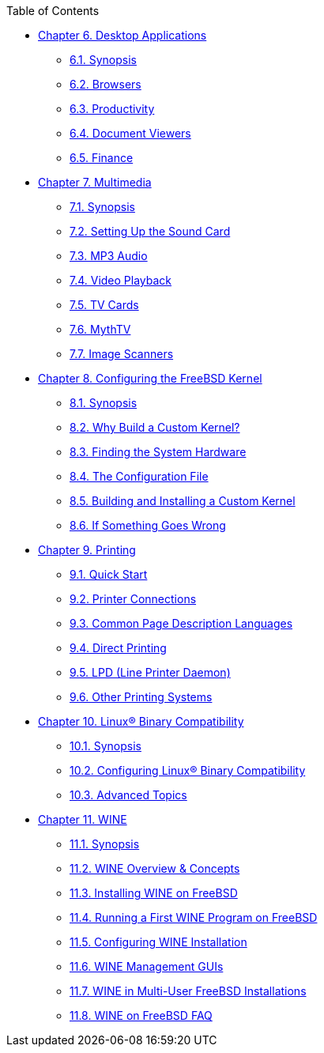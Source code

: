 // Code generated by the FreeBSD Documentation toolchain. DO NOT EDIT.
// Please don't change this file manually but run `make` to update it.
// For more information, please read the FreeBSD Documentation Project Primer

[.toc]
--
[.toc-title]
Table of Contents

* link:../desktop[Chapter 6. Desktop Applications]
** link:../desktop/#desktop-synopsis[6.1. Synopsis]
** link:../desktop/#desktop-browsers[6.2. Browsers]
** link:../desktop/#desktop-productivity[6.3. Productivity]
** link:../desktop/#desktop-viewers[6.4. Document Viewers]
** link:../desktop/#desktop-finance[6.5. Finance]
* link:../multimedia[Chapter 7. Multimedia]
** link:../multimedia/#multimedia-synopsis[7.1. Synopsis]
** link:../multimedia/#sound-setup[7.2. Setting Up the Sound Card]
** link:../multimedia/#sound-mp3[7.3. MP3 Audio]
** link:../multimedia/#video-playback[7.4. Video Playback]
** link:../multimedia/#tvcard[7.5. TV Cards]
** link:../multimedia/#mythtv[7.6. MythTV]
** link:../multimedia/#scanners[7.7. Image Scanners]
* link:../kernelconfig[Chapter 8. Configuring the FreeBSD Kernel]
** link:../kernelconfig/#kernelconfig-synopsis[8.1. Synopsis]
** link:../kernelconfig/#kernelconfig-custom-kernel[8.2. Why Build a Custom Kernel?]
** link:../kernelconfig/#kernelconfig-devices[8.3. Finding the System Hardware]
** link:../kernelconfig/#kernelconfig-config[8.4. The Configuration File]
** link:../kernelconfig/#kernelconfig-building[8.5. Building and Installing a Custom Kernel]
** link:../kernelconfig/#kernelconfig-trouble[8.6. If Something Goes Wrong]
* link:../printing[Chapter 9. Printing]
** link:../printing/#printing-quick-start[9.1. Quick Start]
** link:../printing/#printing-connections[9.2. Printer Connections]
** link:../printing/#printing-pdls[9.3. Common Page Description Languages]
** link:../printing/#printing-direct[9.4. Direct Printing]
** link:../printing/#printing-lpd[9.5. LPD (Line Printer Daemon)]
** link:../printing/#printing-other[9.6. Other Printing Systems]
* link:../linuxemu[Chapter 10. Linux(R) Binary Compatibility]
** link:../linuxemu/#linuxemu-synopsis[10.1. Synopsis]
** link:../linuxemu/#linuxemu-lbc-install[10.2. Configuring Linux(R) Binary Compatibility]
** link:../linuxemu/#linuxemu-advanced[10.3. Advanced Topics]
* link:../wine[Chapter 11. WINE]
** link:../wine/#wine-synopsis[11.1. Synopsis]
** link:../wine/#wine-overview-concepts[11.2. WINE Overview & Concepts]
** link:../wine/#installing-wine-on-freebsd[11.3. Installing WINE on FreeBSD]
** link:../wine/#running-first-wine-program[11.4. Running a First WINE Program on FreeBSD]
** link:../wine/#configuring-wine-installation[11.5. Configuring WINE Installation]
** link:../wine/#wine-management-guis[11.6. WINE Management GUIs]
** link:../wine/#wine-in-multi-user-os-installations[11.7. WINE in Multi-User FreeBSD Installations]
** link:../wine/#wine-on-os-faq[11.8. WINE on FreeBSD FAQ]
--
